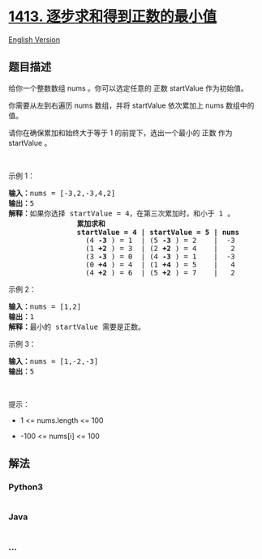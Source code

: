 * [[https://leetcode-cn.com/problems/minimum-value-to-get-positive-step-by-step-sum][1413.
逐步求和得到正数的最小值]]
  :PROPERTIES:
  :CUSTOM_ID: 逐步求和得到正数的最小值
  :END:
[[./solution/1400-1499/1413.Minimum Value to Get Positive Step by Step Sum/README_EN.org][English
Version]]

** 题目描述
   :PROPERTIES:
   :CUSTOM_ID: 题目描述
   :END:

#+begin_html
  <!-- 这里写题目描述 -->
#+end_html

#+begin_html
  <p>
#+end_html

给你一个整数数组 nums 。你可以选定任意的 正数 startValue 作为初始值。

#+begin_html
  </p>
#+end_html

#+begin_html
  <p>
#+end_html

你需要从左到右遍历 nums 数组，并将 startValue
依次累加上 nums 数组中的值。

#+begin_html
  </p>
#+end_html

#+begin_html
  <p>
#+end_html

请你在确保累加和始终大于等于 1 的前提下，选出一个最小的 正数 作为
startValue 。

#+begin_html
  </p>
#+end_html

#+begin_html
  <p>
#+end_html

 

#+begin_html
  </p>
#+end_html

#+begin_html
  <p>
#+end_html

示例 1：

#+begin_html
  </p>
#+end_html

#+begin_html
  <pre>
  <strong>输入：</strong>nums = [-3,2,-3,4,2]
  <strong>输出：</strong>5
  <strong>解释：</strong>如果你选择 startValue = 4，在第三次累加时，和小于 1 。
  <strong>                累加求和
  &nbsp;               startValue = 4 | startValue = 5 | nums
  </strong>&nbsp;                 (4 <strong>-3</strong> ) = 1  | (5 <strong>-3</strong> ) = 2    |  -3
  &nbsp;                 (1 <strong>+2</strong> ) = 3  | (2 <strong>+2</strong> ) = 4    |   2
  &nbsp;                 (3 <strong>-3</strong> ) = 0  | (4 <strong>-3</strong> ) = 1    |  -3
  &nbsp;                 (0 <strong>+4</strong> ) = 4  | (1 <strong>+4</strong> ) = 5    |   4
  &nbsp;                 (4 <strong>+2</strong> ) = 6  | (5 <strong>+2</strong> ) = 7    |   2
  </pre>
#+end_html

#+begin_html
  <p>
#+end_html

示例 2：

#+begin_html
  </p>
#+end_html

#+begin_html
  <pre>
  <strong>输入：</strong>nums = [1,2]
  <strong>输出：</strong>1
  <strong>解释：</strong>最小的 startValue 需要是正数。
  </pre>
#+end_html

#+begin_html
  <p>
#+end_html

示例 3：

#+begin_html
  </p>
#+end_html

#+begin_html
  <pre>
  <strong>输入：</strong>nums = [1,-2,-3]
  <strong>输出：</strong>5
  </pre>
#+end_html

#+begin_html
  <p>
#+end_html

 

#+begin_html
  </p>
#+end_html

#+begin_html
  <p>
#+end_html

提示：

#+begin_html
  </p>
#+end_html

#+begin_html
  <ul>
#+end_html

#+begin_html
  <li>
#+end_html

1 <= nums.length <= 100

#+begin_html
  </li>
#+end_html

#+begin_html
  <li>
#+end_html

-100 <= nums[i] <= 100

#+begin_html
  </li>
#+end_html

#+begin_html
  </ul>
#+end_html

** 解法
   :PROPERTIES:
   :CUSTOM_ID: 解法
   :END:

#+begin_html
  <!-- 这里可写通用的实现逻辑 -->
#+end_html

#+begin_html
  <!-- tabs:start -->
#+end_html

*** *Python3*
    :PROPERTIES:
    :CUSTOM_ID: python3
    :END:

#+begin_html
  <!-- 这里可写当前语言的特殊实现逻辑 -->
#+end_html

#+begin_src python
#+end_src

*** *Java*
    :PROPERTIES:
    :CUSTOM_ID: java
    :END:

#+begin_html
  <!-- 这里可写当前语言的特殊实现逻辑 -->
#+end_html

#+begin_src java
#+end_src

*** *...*
    :PROPERTIES:
    :CUSTOM_ID: section
    :END:
#+begin_example
#+end_example

#+begin_html
  <!-- tabs:end -->
#+end_html
